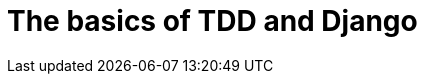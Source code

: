 [[part1]]
The basics of TDD and Django
============================

[partintro]
--
In this first part, I'm going to introduce the basics of Test-Driven
Development (TDD), by starting from scratch with building a real web
application, writing tests first at every stage.

We'll cover Functional testing with Selenium, as well as unit testing, and
see the difference between the two.  I'll introduce the TDD workflow, what
I call the unit test / code cycle. We'll also do some refactoring, and see how
that fits with TDD.  Since it's absolutely essential to serious software 
engineering, I'll also be using a version control system (Git), and showing
how and when to do commits, to integrate with the TDD and web development 
workflow.

We'll be using Django, the Python world's most popular web framework
(probably).  I've tried to introduce the Django concepts slowly and one at
a time, and provide lots of links to further reading.  If you're a total
beginner to Django, I thoroughly recommend taking the time to read them. If
you find yourself feeling a bit lost, take a couple of hours to go through
the official Django tutorial, and then come back to the book.

You'll also get to meet the Testing Goat...

.Be careful with copy & paste
[TIP]
====
If you're working from a digital version of the book, it's natural to want to
copy & paste code listings from the book as you're working through it.  It's
much better if you don't: typing things in by hand gets them into your muscle
memory, and just feels much more real. You also inevitably make the occasional
typo, and debugging them is an important thing to learn.

Quite apart from that, you'll find that the quirks of the PDF format mean
that weird stuff often happens when you try and copy/paste from it...
====

--
